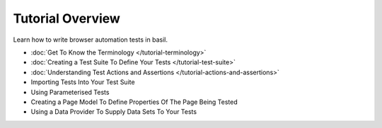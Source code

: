=================
Tutorial Overview
=================

Learn how to write browser automation tests in basil.

- :doc:`Get To Know the Terminology </tutorial-terminology>`
- :doc:`Creating a Test Suite To Define Your Tests </tutorial-test-suite>`
- :doc:`Understanding Test Actions and Assertions </tutorial-actions-and-assertions>`
- Importing Tests Into Your Test Suite
- Using Parameterised Tests
- Creating a Page Model To Define Properties Of The Page Being Tested
- Using a Data Provider To Supply Data Sets To Your Tests
